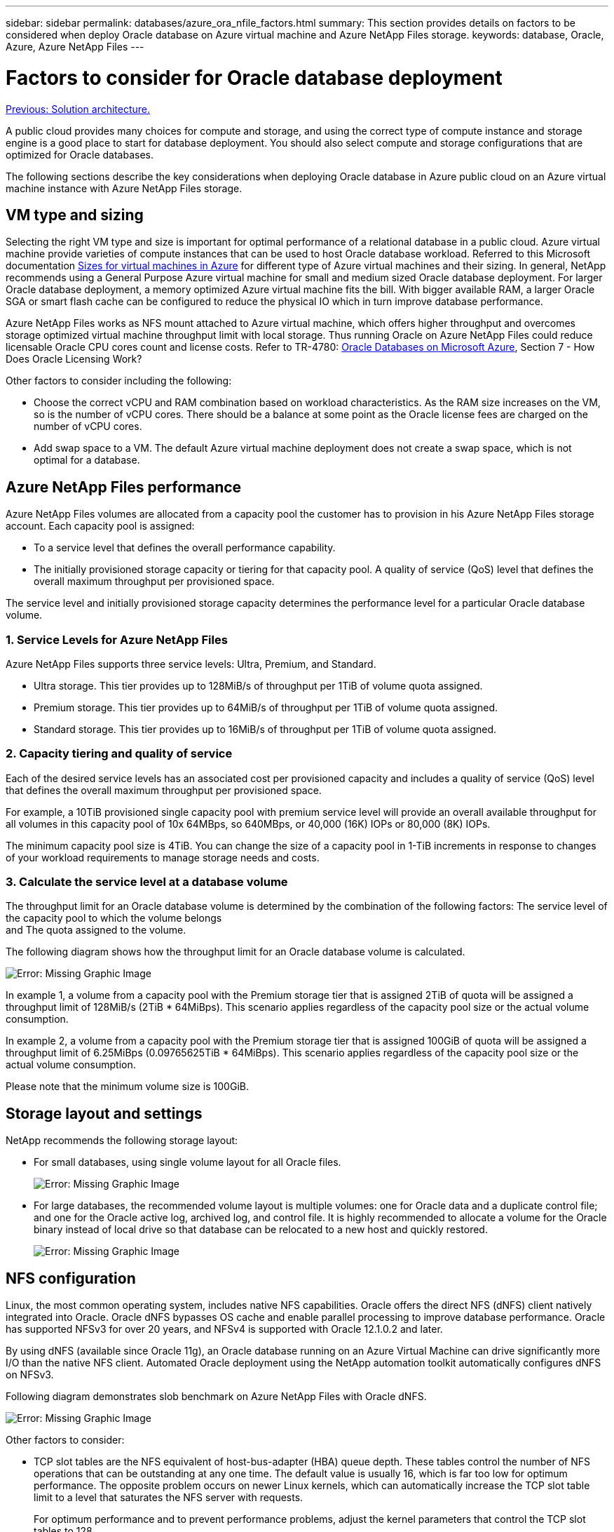 ---
sidebar: sidebar
permalink: databases/azure_ora_nfile_factors.html
summary: This section provides details on factors to be considered when deploy Oracle database on Azure virtual machine and Azure NetApp Files storage.
keywords: database, Oracle, Azure, Azure NetApp Files
---

= Factors to consider for Oracle database deployment
:hardbreaks:
:nofooter:
:icons: font
:linkattrs:
:table-stripes: odd
:imagesdir: ./../media/

link:azure_ora_nfile_architecture.html[Previous: Solution architecture.]

A public cloud provides many choices for compute and storage, and using the correct type of compute instance and storage engine is a good place to start for database deployment. You should also select compute and storage configurations that are optimized for Oracle databases.

The following sections describe the key considerations when deploying Oracle database in Azure public cloud on an Azure virtual machine instance with Azure NetApp Files storage.

== VM type and sizing

Selecting the right VM type and size is important for optimal performance of a relational database in a public cloud. Azure virtual machine provide varieties of compute instances that can be used to host Oracle database workload. Referred to this Microsoft documentation link:https://docs.microsoft.com/en-us/azure/virtual-machines/sizes[Sizes for virtual machines in Azure^] for different type of Azure virtual machines and their sizing. In general, NetApp recommends using a General Purpose Azure virtual machine for small and medium sized Oracle database deployment. For larger Oracle database deployment, a memory optimized Azure virtual machine fits the bill. With bigger available RAM, a larger Oracle SGA or smart flash cache can be configured to reduce the physical IO which in turn improve database performance.

Azure NetApp Files works as NFS mount attached to Azure virtual machine, which offers higher throughput and overcomes storage optimized virtual machine throughput limit with local storage. Thus running Oracle on Azure NetApp Files could reduce licensable Oracle CPU cores count and license costs. Refer to TR-4780: link:https://www.netapp.com/media/17105-tr4780.pdf[Oracle Databases on Microsoft Azure^], Section 7 - How Does Oracle Licensing Work? 

Other factors to consider including the following:

* Choose the correct vCPU and RAM combination based on workload characteristics. As the RAM size increases on the VM, so is the number of vCPU cores. There should be a balance at some point as the Oracle license fees are charged on the number of vCPU cores.
* Add swap space to a VM. The default Azure virtual machine deployment does not create a swap space, which is not optimal for a database.

== Azure NetApp Files performance

Azure NetApp Files volumes are allocated from a capacity pool the customer has to provision in his Azure NetApp Files storage account. Each capacity pool is assigned:

* To a service level that defines the overall performance capability.
* The initially provisioned storage capacity or tiering for that capacity pool. A quality of service (QoS) level that defines the overall maximum throughput per provisioned space.

The service level and initially provisioned storage capacity determines the performance level for a particular Oracle database volume.

=== 1. Service Levels for Azure NetApp Files

Azure NetApp Files supports three service levels: Ultra, Premium, and Standard.

* Ultra storage. This tier provides up to 128MiB/s of throughput per 1TiB of volume quota assigned.
* Premium storage. This tier provides up to 64MiB/s of throughput per 1TiB of volume quota assigned.
* Standard storage. This tier provides up to 16MiB/s of throughput per 1TiB of volume quota assigned.

=== 2. Capacity tiering and quality of service

Each of the desired service levels has an associated cost per provisioned capacity and includes a quality of service (QoS) level that defines the overall maximum throughput per provisioned space.

For example, a 10TiB provisioned single capacity pool with premium service level will provide an overall available throughput for all volumes in this capacity pool of 10x 64MBps, so 640MBps, or 40,000 (16K) IOPs or 80,000 (8K) IOPs.

The minimum capacity pool size is 4TiB. You can change the size of a capacity pool in 1-TiB increments in response to changes of your workload requirements to manage storage needs and costs.

=== 3. Calculate the service level at a database volume

The throughput limit for an Oracle database volume is determined by the combination of the following factors: The service level of the capacity pool to which the volume belongs
and The quota assigned to the volume.

The following diagram shows how the throughput limit for an Oracle database volume is calculated.

image:db_ora_azure_anf_factors_01.PNG[Error: Missing Graphic Image]

In example 1, a volume from a capacity pool with the Premium storage tier that is assigned 2TiB of quota will be assigned a throughput limit of 128MiB/s (2TiB * 64MiBps). This scenario applies regardless of the capacity pool size or the actual volume consumption.

In example 2, a volume from a capacity pool with the Premium storage tier that is assigned 100GiB of quota will be assigned a throughput limit of 6.25MiBps (0.09765625TiB * 64MiBps). This scenario applies regardless of the capacity pool size or the actual volume consumption.

Please note that the minimum volume size is 100GiB.

== Storage layout and settings

NetApp recommends the following storage layout:

* For small databases, using single volume layout for all Oracle files.
+
image:db_ora_azure_anf_factors_02.PNG[Error: Missing Graphic Image]

* For large databases, the recommended volume layout is multiple volumes: one for Oracle data and a duplicate control file; and one for the Oracle active log, archived log, and control file. It is highly recommended to allocate a volume for the Oracle binary instead of local drive so that database can be relocated to a new host and quickly restored.
+
image:db_ora_azure_anf_factors_03.PNG[Error: Missing Graphic Image]

== NFS configuration

Linux, the most common operating system, includes native NFS capabilities. Oracle offers the direct NFS (dNFS) client natively integrated into Oracle. Oracle dNFS bypasses OS cache and enable parallel processing to improve database performance. Oracle has supported NFSv3 for over 20 years, and NFSv4 is supported with Oracle 12.1.0.2 and later.

By using dNFS (available since Oracle 11g), an Oracle database running on an Azure Virtual Machine can drive significantly more I/O than the native NFS client. Automated Oracle deployment using the NetApp automation toolkit automatically configures dNFS on NFSv3.

Following diagram demonstrates slob benchmark on Azure NetApp Files with Oracle dNFS.

image:db_ora_azure_anf_factors_04.PNG[Error: Missing Graphic Image]

Other factors to consider:

* TCP slot tables are the NFS equivalent of host-bus-adapter (HBA) queue depth. These tables control the number of NFS operations that can be outstanding at any one time. The default value is usually 16, which is far too low for optimum performance. The opposite problem occurs on newer Linux kernels, which can automatically increase the TCP slot table limit to a level that saturates the NFS server with requests.
+
For optimum performance and to prevent performance problems, adjust the kernel parameters that control the TCP slot tables to 128.
+
[source, cli]
sysctl -a | grep tcp.*.slot_table

* The following table provides recommended NFS mount options for Linux NFSv3 - single instance.
+
image:aws_ora_fsx_ec2_nfs_01.PNG[Error: Missing Graphic Image]

[NOTE]
Before using dNFS, verify that the patches described in Oracle Doc 1495104.1 are installed. Starting with Oracle 12c, DNFS includes support for NFSv3, NFSv4, and NFSv4.1. NetApp support policies cover v3 and v4 for all clients, but, at the time of writing, NFSv4.1 is not supported for use with Oracle dNFS.

link:azure_ora_nfile_procedures.html[Next: Deployment procedures.]
